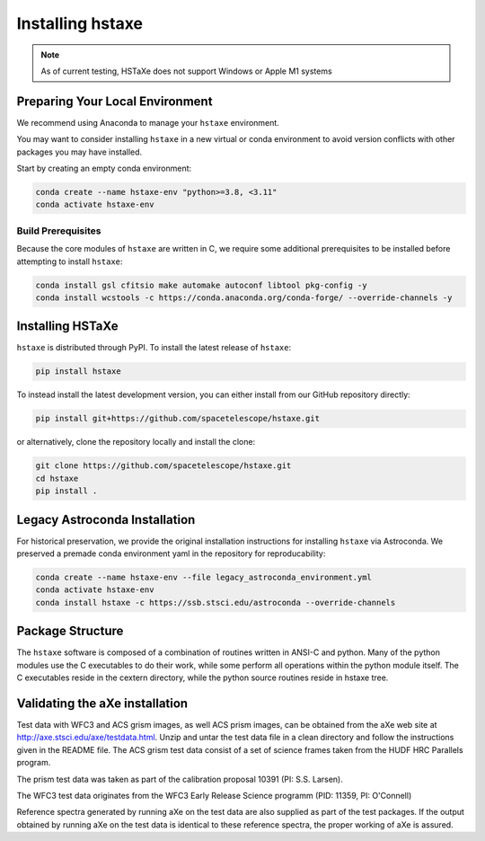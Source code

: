 .. _installing:

Installing hstaxe
=================

.. note::
   As of current testing, HSTaXe does not support Windows or Apple M1 systems

Preparing Your Local Environment
--------------------------------
We recommend using Anaconda to manage your ``hstaxe`` environment.

You may want to consider installing ``hstaxe`` in a new virtual or conda
environment to avoid version conflicts with other packages you may have
installed.

Start by creating an empty conda environment:

.. code-block:: bash

    conda create --name hstaxe-env "python>=3.8, <3.11"
    conda activate hstaxe-env

Build Prerequisites
^^^^^^^^^^^^^^^^^^^
Because the core modules of ``hstaxe`` are written in C, we require some
additional prerequisites to be installed before attempting to install ``hstaxe``:

.. code-block:: bash
    
    conda install gsl cfitsio make automake autoconf libtool pkg-config -y
    conda install wcstools -c https://conda.anaconda.org/conda-forge/ --override-channels -y


Installing HSTaXe
-----------------
``hstaxe`` is distributed through PyPI. To install the latest release of ``hstaxe``:

.. code-block:: bash

    pip install hstaxe

To instead install the latest development version, you can either install from our
GitHub repository directly:

.. code-block:: bash

    pip install git+https://github.com/spacetelescope/hstaxe.git

or alternatively, clone the repository locally and install the clone:

.. code-block:: bash

    git clone https://github.com/spacetelescope/hstaxe.git
    cd hstaxe
    pip install .


Legacy Astroconda Installation
------------------------------
For historical preservation, we provide the original installation instructions
for installing ``hstaxe`` via Astroconda. We preserved a premade conda
environment yaml in the repository for reproducability:

.. code-block:: bash

    conda create --name hstaxe-env --file legacy_astroconda_environment.yml
    conda activate hstaxe-env
    conda install hstaxe -c https://ssb.stsci.edu/astroconda --override-channels


Package Structure
-----------------

The ``hstaxe`` software is composed of a combination of routines written in
ANSI-C and python. Many of the python modules use the C executables to
do their work, while some perform all operations within the python
module itself. The C executables reside in the cextern directory, 
while the python source routines reside in hstaxe tree.


Validating the aXe installation
-------------------------------

Test data with WFC3 and ACS grism images, as well ACS prism
images, can be obtained from the aXe web site at
http://axe.stsci.edu/axe/testdata.html. Unzip and untar the test data
file in a clean directory and follow the instructions given in the
README file. The ACS grism test data consist of a set of science frames
taken from the HUDF HRC Parallels program. 

The prism test data was taken as part of the calibration proposal 10391 (PI: S.S. Larsen).

The WFC3 test data originates from the WFC3 Early Release Science programm (PID: 11359, PI: O'Connell)

Reference spectra generated by running aXe on the test data are also
supplied as part of the test packages. If the output obtained by running
aXe on the test data is identical to these reference spectra, the proper
working of aXe is assured.
